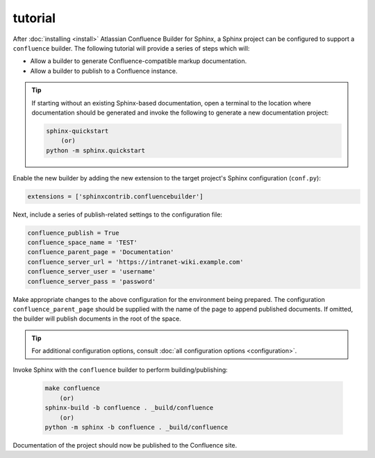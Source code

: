 tutorial
========

After :doc:`installing <install>` Atlassian Confluence Builder for Sphinx, a
Sphinx project can be configured to support a ``confluence`` builder. The
following tutorial will provide a series of steps which will:

* Allow a builder to generate Confluence-compatible markup documentation.
* Allow a builder to publish to a Confluence instance.

.. tip::

    If starting without an existing Sphinx-based documentation, open a terminal
    to the location where documentation should be generated and invoke the
    following to generate a new documentation project:

    .. code-block:: shell

        sphinx-quickstart
            (or)
        python -m sphinx.quickstart

Enable the new builder by adding the new extension to the target project's
Sphinx configuration (``conf.py``):

.. code-block:: python

    extensions = ['sphinxcontrib.confluencebuilder']

Next, include a series of publish-related settings to the configuration file:

.. code-block:: python

    confluence_publish = True
    confluence_space_name = 'TEST'
    confluence_parent_page = 'Documentation'
    confluence_server_url = 'https://intranet-wiki.example.com'
    confluence_server_user = 'username'
    confluence_server_pass = 'password'

Make appropriate changes to the above configuration for the environment being
prepared. The configuration ``confluence_parent_page`` should be supplied with
the name of the page to append published documents. If omitted, the builder will
publish documents in the root of the space.

.. tip::

    For additional configuration options, consult
    :doc:`all configuration options <configuration>`.

Invoke Sphinx with the ``confluence`` builder to perform building/publishing:

    .. code-block:: shell

        make confluence
            (or)
        sphinx-build -b confluence . _build/confluence
            (or)
        python -m sphinx -b confluence . _build/confluence

Documentation of the project should now be published to the Confluence site.

